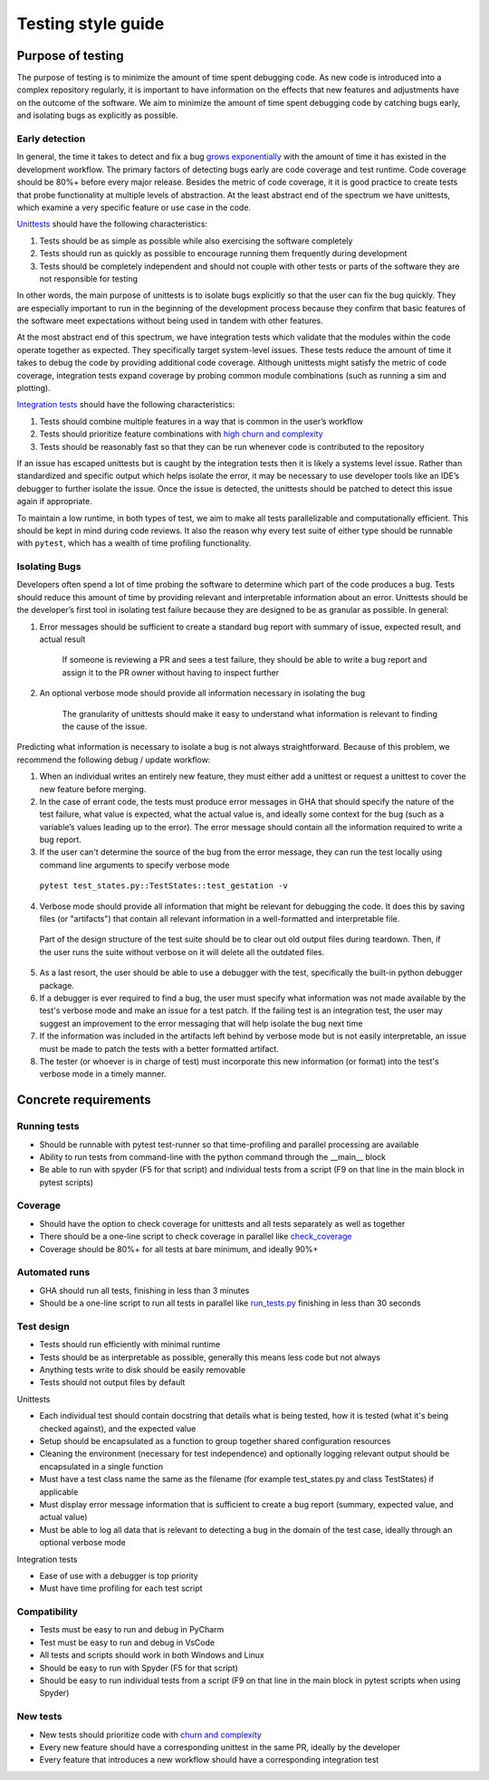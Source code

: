 ===================
Testing style guide 
===================

Purpose of testing
=================
The purpose of testing is to minimize the amount of time spent debugging code. 
As new code is introduced into a complex repository regularly, it is important 
to have information on the effects that new features and adjustments have on the outcome of the software. 
We aim to minimize the amount of time spent debugging code by catching bugs early, and isolating bugs as explicitly as possible.

Early detection
------------------------------
In general, the time it takes to detect and fix a bug `grows exponentially <https://deepsource.io/blog/exponential-cost-of-fixing-bugs/>`_ with the amount of time it has existed in the development
workflow. The primary factors of detecting bugs early are code coverage and test runtime. Code coverage should be 80%+ before every 
major release. Besides the metric of code coverage, it it is good practice to create tests that probe functionality at multiple levels of abstraction. 
At the least abstract end of the spectrum we have unittests, which examine a very specific feature or use case in the code. 

`Unittests <https://pylonsproject.org/community-unit-testing-guidelines.html>`_ should have the following characteristics:

1. Tests should be as simple as possible while also exercising the software completely
2. Tests should run as quickly as possible to encourage running them frequently during development
3. Tests should be completely independent and should not couple with other tests or parts of the software they are not responsible for testing

In other words, the main purpose of unittests is to isolate bugs explicitly so that the user can fix the bug quickly. 
They are especially important to run in the beginning of the development process because they confirm that basic features of 
the software meet expectations without being used in tandem with other features.

At the most abstract end of this spectrum, we have integration tests which validate that the modules within the code operate together as expected. 
They specifically target system-level issues. These tests reduce the amount of time it takes to debug the code by providing additional code coverage. 
Although unittests might satisfy the metric of code coverage, integration tests expand coverage by probing common module combinations (such as running a sim and plotting).

`Integration tests <https://www.testingxperts.com/blog/what-is-integration-testing#What%20is%20Integration%20Testing?>`_ should have the following characteristics:

1. Tests should combine multiple features in a way that is common in the user’s workflow
2. Tests should prioritize feature combinations with `high churn and complexity <https://repository.lib.ncsu.edu/bitstream/handle/1840.4/4092/TR-2009-10.pdf?sequence=1#:~:text=Complexity%20metrics%20measure%20the%20structural,occurred%20during%20development%20of%20code>`_
3. Tests should be reasonably fast so that they can be run whenever code is contributed to the repository

If an issue has escaped unittests but is caught by the integration tests then it is likely a systems level issue. 
Rather than standardized and specific output which helps isolate the error, it may be necessary to use developer tools like an IDE’s debugger to further isolate the issue. 
Once the issue is detected, the unittests should be patched to detect this issue again if appropriate.

To maintain a low runtime, in both types of test, we aim to make all tests parallelizable and computationally efficient. This should be kept in mind during code reviews. 
It also the reason why every test suite of either type should be runnable with ``pytest``, which has a wealth of time profiling functionality.

Isolating Bugs
------------------------------
Developers often spend a lot of time probing the software to determine which part of the code produces a bug. 
Tests should reduce this amount of time by providing relevant and interpretable information about an error. 
Unittests should be the developer’s first tool in isolating test failure because they are designed to be as granular as possible. 
In general:

1. Error messages should be sufficient to create a standard bug report with summary of issue, expected result, and actual result

    If someone is reviewing a PR and sees a test failure, they should be able to write a bug report and assign it to the PR owner without having to inspect further

2. An optional verbose mode should provide all information necessary in isolating the bug
    
    The granularity of unittests should make it easy to understand what information is relevant to finding the cause of the issue.

Predicting what information is necessary to isolate a bug is not always straightforward. 
Because of this problem, we recommend the following debug / update workflow:

1.	When an individual writes an entirely new feature, they must either add a unittest or request a unittest to cover the new feature before merging.
2.	In the case of errant code, the tests must produce error messages in GHA that should specify the nature of the test failure, what value is expected, what the actual value is, and ideally some context for the bug (such as a variable’s values leading up to the error). The error message should contain all the information required to write a bug report.
3.	If the user can't determine the source of the bug from the error message, they can run the test locally using command line arguments to specify verbose mode

    ``pytest test_states.py::TestStates::test_gestation -v``

4.	Verbose mode should provide all information that might be relevant for debugging the code. It does this by saving files (or "artifacts") that contain all relevant information in a well-formatted and interpretable file.

    Part of the design structure of the test suite should be to clear out old output files during teardown. Then, if the user runs the suite without verbose on it will delete all the outdated files.

5.	As a last resort, the user should be able to use a debugger with the test, specifically the built-in python debugger package.
6.	If a debugger is ever required to find a bug, the user must specify what information was not made available by the test's verbose mode and make an issue for a test patch. If the failing test is an integration test, the user may suggest an improvement to the error messaging that will help isolate the bug next time
7.	If the information was included in the artifacts left behind by verbose mode but is not easily interpretable, an issue must be made to patch the tests with a better formatted artifact.
8.	The tester (or whoever is in charge of test) must incorporate this new information (or format) into the test's verbose mode in a timely manner.


Concrete requirements
=====================

Running tests
--------------
- Should be runnable with pytest test-runner so that time-profiling and parallel processing are available
- Ability to run tests from command-line with the python command through the __main__ block
- Be able to run with spyder (F5 for that script) and individual tests from a script (F9 on that line in the main block in pytest scripts)

Coverage
--------------
- Should have the option to check coverage for unittests and all tests separately as well as together
- There should be a one-line script to check coverage in parallel like `check_coverage <https://github.com/amath-idm/fp_analyses/blob/master/tests/check_coverage>`_
- Coverage should be 80%+ for all tests at bare minimum, and ideally 90%+

Automated runs
--------------
- GHA should run all tests, finishing in less than 3 minutes
- Should be a one-line script to run all tests in parallel like `run_tests.py <https://github.com/amath-idm/fp_analyses/blob/master/tests/run_tests>`_ finishing in less than 30 seconds

Test design
-----------
- Tests should run efficiently with minimal runtime
- Tests should be as interpretable as possible, generally this means less code but not always
- Anything tests write to disk should be easily removable
- Tests should not output files by default

Unittests

- Each individual test should contain docstring that details what is being tested, how it is tested (what it's being checked against), and the expected value
- Setup should be encapsulated as a function to group together shared configuration resources
- Cleaning the environment (necessary for test independence) and optionally logging relevant output should be encapsulated in a single function
- Must have a test class name the same as the filename (for example test_states.py and class TestStates) if applicable
- Must display error message information that is sufficient to create a bug report (summary, expected value, and actual value)
- Must be able to log all data that is relevant to detecting a bug in the domain of the test case, ideally through an optional verbose mode

Integration tests

- Ease of use with a debugger is top priority
- Must have time profiling for each test script

Compatibility
-----------
- Tests must be easy to run and debug in PyCharm
- Test must be easy to run and debug in VsCode
- All tests and scripts should work in both Windows and Linux
- Should be easy to run with Spyder (F5 for that script)
- Should be easy to run individual tests from a script (F9 on that line in the main block in pytest scripts when using Spyder)

New tests
---------
- New tests should prioritize code with `churn and complexity <https://repository.lib.ncsu.edu/bitstream/handle/1840.4/4092/TR-2009-10.pdf?sequence=1#:~:text=Complexity%20metrics%20measure%20the%20structural,occurred%20during%20development%20of%20code>`_
- Every new feature should have a corresponding unittest in the same PR, ideally by the developer
- Every feature that introduces a new workflow should have a corresponding integration test






